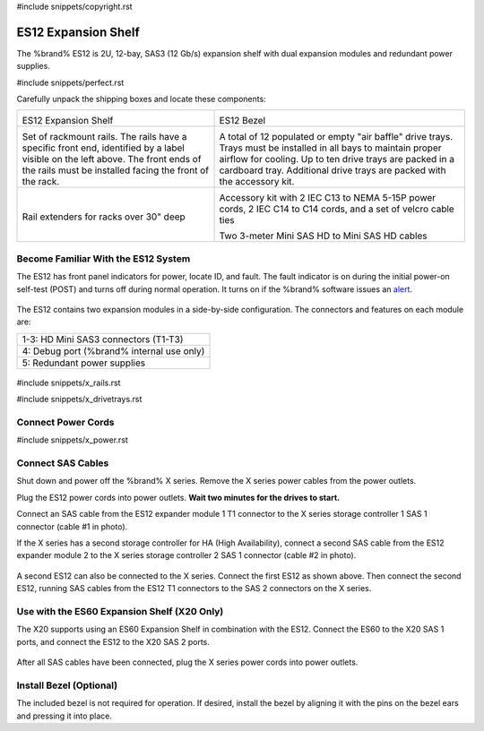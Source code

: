 #include snippets/copyright.rst

.. index:: ES12 Expansion Shelf

.. _ES12 Expansion Shelf:

ES12 Expansion Shelf
--------------------

The %brand% ES12 is 2U, 12-bay, SAS3 (12 Gb/s) expansion shelf with
dual expansion modules and redundant power supplies.


#include snippets/perfect.rst


.. index:: ES12 Expansion Shelf Contents

Carefully unpack the shipping boxes and locate these components:

.. tabularcolumns:: |>{\RaggedRight}p{\dimexpr 0.5\linewidth-2\tabcolsep}
                    |>{\RaggedRight}p{\dimexpr 0.5\linewidth-2\tabcolsep}|

.. table::
   :class: longtable

   +------------------------------------------------------+-------------------------------------------------------+
   | .. image:: images/truenas/x.png                      | .. image:: images/truenas/es12_bezel.png              |
   |                                                      |                                                       |
   | ES12 Expansion Shelf                                 | ES12 Bezel                                            |
   +------------------------------------------------------+-------------------------------------------------------+
   | .. image:: images/truenas/x_rails.png                | .. image:: images/truenas/x_drivetrays.png            |
   |                                                      |    :width: 90%                                        |
   | Set of rackmount rails. The rails have a specific    |                                                       |
   | front end, identified by a label visible on the left | A total of 12 populated or empty "air baffle" drive   |
   | above. The front ends of the rails must be installed | trays. Trays must be installed in all bays to         |
   | facing the front of the rack.                        | maintain proper airflow for cooling. Up to ten drive  |
   |                                                      | trays are packed in a cardboard tray. Additional      |
   |                                                      | drive trays are packed with the accessory kit.        |
   +------------------------------------------------------+-------------------------------------------------------+
   | .. image:: images/truenas/x_railextenders.png        | |pic1|    |pic2|                                      |
   |    :width: 35%                                       |                                                       |
   |                                                      | .. |pic1| image:: images/truenas/x_acckit.png         |
   | Rail extenders for racks over 30" deep               |    :width: 60%                                        |
   |                                                      | .. |pic2| image:: images/truenas/sascables_minihd.png |
   |                                                      |    :width: 35%                                        |
   |                                                      |                                                       |
   |                                                      | Accessory kit with 2 IEC C13 to NEMA 5-15P power      |
   |                                                      | cords, 2 IEC C14 to C14 cords, and a set of velcro    |
   |                                                      | cable ties                                            |
   |                                                      |                                                       |
   |                                                      | Two 3-meter Mini SAS HD to Mini SAS HD                |
   |                                                      | cables                                                |
   +------------------------------------------------------+-------------------------------------------------------+


.. raw:: latex

   \newpage


.. index:: Become Familiar with the ES12 System
.. _ES12 Become Familiar with the System:

Become Familiar With the ES12 System
~~~~~~~~~~~~~~~~~~~~~~~~~~~~~~~~~~~~

The ES12 has front panel indicators for power, locate ID, and fault.
The fault indicator is on during the initial power-on self-test (POST)
and turns off during normal operation. It turns on if the %brand%
software issues an
`alert
<https://support.ixsystems.com/truenasguide/tn_options.html#alert>`__.


.. _es12_indicators:
.. figure:: images/truenas/x_indicators.png
   :width: 50%


The ES12 contains two expansion modules in a side-by-side
configuration. The connectors and features on each module are:

.. tabularcolumns:: |>{\RaggedRight}p{\dimexpr 0.5\linewidth-2\tabcolsep}|

.. table::
   :class: longtable

   +-----------------------------------------------------+
   | 1-3: HD Mini SAS3 connectors (T1-T3)                |
   +-----------------------------------------------------+
   | 4: Debug port (%brand% internal use only)           |
   +-----------------------------------------------------+
   | 5: Redundant power supplies                         |
   +-----------------------------------------------------+


.. _es12_back:

.. figure:: images/truenas/es12_back.png
   :width: 100%

.. raw:: latex

   \newpage


#include snippets/x_rails.rst


.. raw:: latex

   \newpage


#include snippets/x_drivetrays.rst


.. raw:: latex

   \newpage


Connect Power Cords
~~~~~~~~~~~~~~~~~~~

#include snippets/x_power.rst


.. raw:: latex

   \newpage


Connect SAS Cables
~~~~~~~~~~~~~~~~~~

Shut down and power off the %brand% X series. Remove the X series
power cables from the power outlets.

Plug the ES12 power cords into power outlets.
**Wait two minutes for the drives to start.**

Connect an SAS cable from the ES12 expander module 1 T1 connector to
the X series storage controller 1 SAS 1 connector (cable #1 in photo).

If the X series has a second storage controller for HA (High
Availability), connect a second SAS cable from the ES12 expander module
2 to the X series storage controller 2 SAS 1 connector (cable #2 in
photo).


.. _es12_sasconnect1:
.. figure:: images/truenas/es12_sasconnect1.png
   :width: 50%


A second ES12 can also be connected to the X series. Connect the first
ES12 as shown above. Then connect the second ES12, running SAS cables
from the ES12 T1 connectors to the SAS 2 connectors on the X series.

.. _es12_sasconnect2:
.. figure:: images/truenas/es12_sasconnect2.png
   :width: 50%


Use with the ES60 Expansion Shelf (X20 Only)
~~~~~~~~~~~~~~~~~~~~~~~~~~~~~~~~~~~~~~~~~~~~

The X20 supports using an ES60 Expansion Shelf in combination with the
ES12. Connect the ES60 to the X20 SAS 1 ports, and connect the ES12
to the X20 SAS 2 ports.


.. _es12_sasconnect3:
.. figure:: images/truenas/es12_sasconnect3.png
   :width: 50%


After all SAS cables have been connected, plug the X series power
cords into power outlets.


Install Bezel (Optional)
~~~~~~~~~~~~~~~~~~~~~~~~

The included bezel is not required for operation. If desired, install
the bezel by aligning it with the pins on the bezel ears and pressing
it into place.
